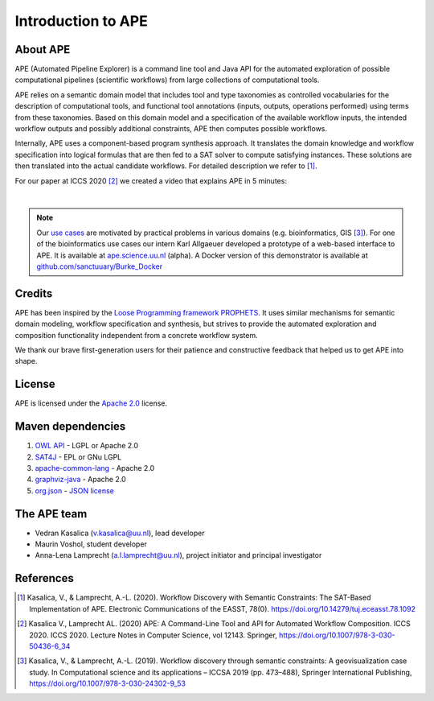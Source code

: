 Introduction to APE
===================

About APE
^^^^^^^^^

.. image:: ../../img/logo.png
    :width: 200px
    :alt: APE logo
    :align: left

APE (Automated Pipeline Explorer) is a command line tool and Java API for the automated exploration of possible computational 
pipelines (scientific workflows) from large collections of computational tools. 

APE relies on a semantic domain model that includes tool and type taxonomies as controlled 
vocabularies for the description of computational tools, and functional tool annotations 
(inputs, outputs, operations performed) using terms from these taxonomies. Based on this 
domain model and a specification of the available workflow inputs, the intended workflow 
outputs and possibly additional constraints, APE then computes possible workflows. 

Internally, APE uses a component-based program synthesis approach. It translates the domain 
knowledge and workflow specification into logical formulas that are then fed to a SAT solver 
to compute satisfying instances. These solutions are then translated into the actual 
candidate workflows. For detailed description we refer to [1]_.

For our paper at ICCS 2020 [2]_ we created a video that explains APE in 5 minutes:

.. raw:: html

         <iframe width="720" height="405" src="https://www.youtube.com/embed/CzecqRJXmoM" frameborder="0" allow="accelerometer; autoplay; encrypted-media; gyroscope; picture-in-picture" allowfullscreen></iframe>

|

.. note::
       Our `use cases <../demo/imagemagick.html>`_ are motivated by practical 
       problems in various domains (e.g. bioinformatics, GIS [3]_).
       For one of the bioinformatics use cases our intern Karl Allgaeuer developed 
       a prototype of a web-based interface to APE. It is available at 
       `ape.science.uu.nl <http://ape.science.uu.nl/>`_ (alpha).
       A Docker version of this demonstrator is available at 
       `github.com/sanctuuary/Burke_Docker <https://github.com/sanctuuary/Burke_Docker>`_

Credits
^^^^^^^
APE has been inspired by the `Loose Programming framework PROPHETS <http://ls5-www.cs.tu-dortmund.de/projects/prophets/index.php>`_. 
It uses similar mechanisms for semantic domain modeling, workflow specification and synthesis, but strives to provide the automated 
exploration and composition functionality independent from a concrete workflow system.

We thank our brave first-generation users for their patience and constructive feedback that helped us to get APE into shape. 

License
^^^^^^^
APE is licensed under the `Apache 2.0 <https://github.com/sanctuuary/APE/blob/master/LICENSE>`_ license.

Maven dependencies
^^^^^^^^^^^^^^^^^^
1. `OWL API <https://mvnrepository.com/artifact/net.sourceforge.owlapi/owlapi-distribution>`_ - LGPL or Apache 2.0
2. `SAT4J <https://mvnrepository.com/artifact/org.apache.logging.log4j/log4j-core>`_ - EPL or GNu LGPL
3. `apache-common-lang <https://mvnrepository.com/artifact/org.apache.commons/commons-lang3>`_ - Apache 2.0
4. `graphviz-java <https://mvnrepository.com/artifact/guru.nidi/graphviz-java>`_ - Apache 2.0
5. `org.json <https://mvnrepository.com/artifact/org.json/json>`_ - `JSON license <https://www.json.org/license.html>`_

The APE team
^^^^^^^^^^^^
* Vedran Kasalica (`v.kasalica@uu.nl <mailto:v.kasalica@uu.nl>`_), lead developer
* Maurin Voshol, student developer
* Anna-Lena Lamprecht (`a.l.lamprecht@uu.nl <mailto:a.l.lamprecht@uu.nl>`_), project initiator and principal investigator

References
^^^^^^^^^^
.. [1] Kasalica, V., & Lamprecht, A.-L. (2020). 
       Workflow Discovery with Semantic Constraints:
       The SAT-Based Implementation of APE. Electronic Communications of the EASST, 78(0).
       `https://doi.org/10.14279/tuj.eceasst.78.1092 <https://doi.org/10.14279/tuj.eceasst.78.1092>`_

.. [2] Kasalica V., Lamprecht AL. (2020) 
       APE: A Command-Line Tool and API for Automated Workflow Composition. 
       ICCS 2020. ICCS 2020. Lecture Notes in Computer Science, vol 12143. Springer,
       `https://doi.org/10.1007/978-3-030-50436-6_34 <https://doi.org/10.1007/978-3-030-50436-6_34>`_

.. [3] Kasalica, V., & Lamprecht, A.-L. (2019). 
       Workflow discovery through semantic constraints: A geovisualization case study. 
       In Computational science and its applications – ICCSA 2019
       (pp. 473–488), Springer International Publishing,
       `https://doi.org/10.1007/978-3-030-24302-9_53 <https://doi.org/10.1007/978-3-030-24302-9_53>`_
